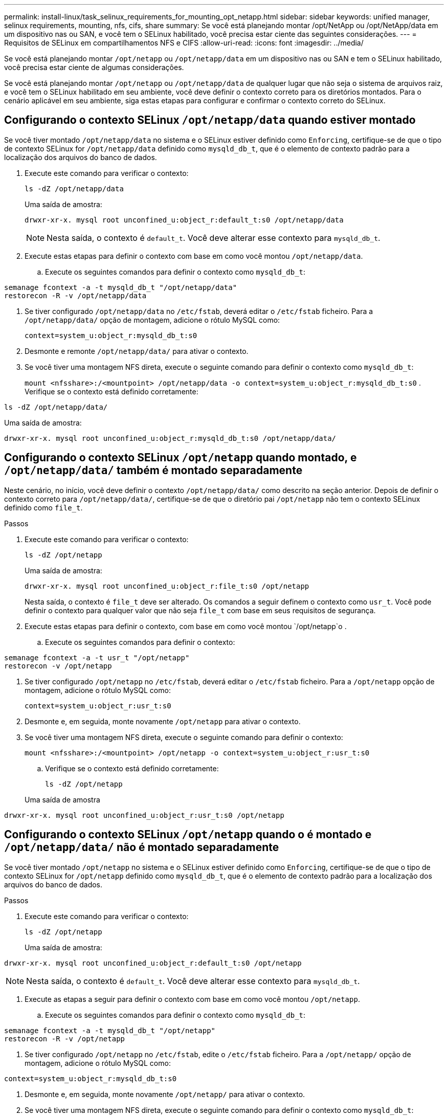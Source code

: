 ---
permalink: install-linux/task_selinux_requirements_for_mounting_opt_netapp.html 
sidebar: sidebar 
keywords: unified manager, selinux requirements, mounting, nfs, cifs, share 
summary: Se você está planejando montar /opt/NetApp ou /opt/NetApp/data em um dispositivo nas ou SAN, e você tem o SELinux habilitado, você precisa estar ciente das seguintes considerações. 
---
= Requisitos de SELinux em compartilhamentos NFS e CIFS
:allow-uri-read: 
:icons: font
:imagesdir: ../media/


[role="lead"]
Se você está planejando montar `/opt/netapp` ou `/opt/netapp/data` em um dispositivo nas ou SAN e tem o SELinux habilitado, você precisa estar ciente de algumas considerações.

Se você está planejando montar `/opt/netapp` ou `/opt/netapp/data` de qualquer lugar que não seja o sistema de arquivos raiz, e você tem o SELinux habilitado em seu ambiente, você deve definir o contexto correto para os diretórios montados. Para o cenário aplicável em seu ambiente, siga estas etapas para configurar e confirmar o contexto correto do SELinux.



== Configurando o contexto SELinux `/opt/netapp/data` quando estiver montado

Se você tiver montado `/opt/netapp/data` no sistema e o SELinux estiver definido como `Enforcing`, certifique-se de que o tipo de contexto SELinux for `/opt/netapp/data` definido como `mysqld_db_t`, que é o elemento de contexto padrão para a localização dos arquivos do banco de dados.

. Execute este comando para verificar o contexto:
+
`ls -dZ /opt/netapp/data`

+
Uma saída de amostra:

+
[listing]
----
drwxr-xr-x. mysql root unconfined_u:object_r:default_t:s0 /opt/netapp/data
----
+

NOTE: Nesta saída, o contexto é `default_t`. Você deve alterar esse contexto para `mysqld_db_t`.

. Execute estas etapas para definir o contexto com base em como você montou `/opt/netapp/data`.
+
.. Execute os seguintes comandos para definir o contexto como `mysqld_db_t`:




[listing]
----
semanage fcontext -a -t mysqld_db_t "/opt/netapp/data"
restorecon -R -v /opt/netapp/data
----
. Se tiver configurado `/opt/netapp/data` no `/etc/fstab`, deverá editar o `/etc/fstab` ficheiro. Para a `/opt/netapp/data/` opção de montagem, adicione o rótulo MySQL como:
+
`context=system_u:object_r:mysqld_db_t:s0`

. Desmonte e remonte `/opt/netapp/data/` para ativar o contexto.
. Se você tiver uma montagem NFS direta, execute o seguinte comando para definir o contexto como `mysqld_db_t`:
+
`mount <nfsshare>:/<mountpoint> /opt/netapp/data -o context=system_u:object_r:mysqld_db_t:s0` . Verifique se o contexto está definido corretamente:



`ls -dZ /opt/netapp/data/`

Uma saída de amostra:

[listing]
----
drwxr-xr-x. mysql root unconfined_u:object_r:mysqld_db_t:s0 /opt/netapp/data/
----


== Configurando o contexto SELinux `/opt/netapp` quando montado, e `/opt/netapp/data/` também é montado separadamente

Neste cenário, no início, você deve definir o contexto `/opt/netapp/data/` como descrito na seção anterior. Depois de definir o contexto correto para `/opt/netapp/data/`, certifique-se de que o diretório pai `/opt/netapp` não tem o contexto SELinux definido como `file_t`.

.Passos
. Execute este comando para verificar o contexto:
+
`ls -dZ /opt/netapp`

+
Uma saída de amostra:

+
[listing]
----
drwxr-xr-x. mysql root unconfined_u:object_r:file_t:s0 /opt/netapp
----
+
Nesta saída, o contexto é `file_t` deve ser alterado. Os comandos a seguir definem o contexto como `usr_t`. Você pode definir o contexto para qualquer valor que não seja `file_t` com base em seus requisitos de segurança.

. Execute estas etapas para definir o contexto, com base em como você montou `/opt/netapp`o .
+
.. Execute os seguintes comandos para definir o contexto:




[listing]
----
semanage fcontext -a -t usr_t "/opt/netapp"
restorecon -v /opt/netapp
----
. Se tiver configurado `/opt/netapp` no `/etc/fstab`, deverá editar o `/etc/fstab` ficheiro. Para a `/opt/netapp` opção de montagem, adicione o rótulo MySQL como:
+
`context=system_u:object_r:usr_t:s0`

. Desmonte e, em seguida, monte novamente `/opt/netapp` para ativar o contexto.
. Se você tiver uma montagem NFS direta, execute o seguinte comando para definir o contexto:
+
`mount <nfsshare>:/<mountpoint> /opt/netapp -o context=system_u:object_r:usr_t:s0`

+
.. Verifique se o contexto está definido corretamente:
+
`ls -dZ /opt/netapp`

+
Uma saída de amostra





[listing]
----
drwxr-xr-x. mysql root unconfined_u:object_r:usr_t:s0 /opt/netapp
----


== Configurando o contexto SELinux `/opt/netapp` quando o é montado e `/opt/netapp/data/` não é montado separadamente

Se você tiver montado  `/opt/netapp` no sistema e o SELinux estiver definido como `Enforcing`, certifique-se de que o tipo de contexto SELinux for `/opt/netapp` definido como `mysqld_db_t`, que é o elemento de contexto padrão para a localização dos arquivos do banco de dados.

.Passos
. Execute este comando para verificar o contexto:
+
`ls -dZ /opt/netapp`

+
Uma saída de amostra:



[listing]
----
drwxr-xr-x. mysql root unconfined_u:object_r:default_t:s0 /opt/netapp
----

NOTE: Nesta saída, o contexto é `default_t`. Você deve alterar esse contexto para `mysqld_db_t`.

. Execute as etapas a seguir para definir o contexto com base em como você montou `/opt/netapp`.
+
.. Execute os seguintes comandos para definir o contexto como `mysqld_db_t`:




[listing]
----
semanage fcontext -a -t mysqld_db_t "/opt/netapp"
restorecon -R -v /opt/netapp
----
. Se tiver configurado `/opt/netapp` no `/etc/fstab`, edite o `/etc/fstab` ficheiro. Para a `/opt/netapp/` opção de montagem, adicione o rótulo MySQL como:


[listing]
----
context=system_u:object_r:mysqld_db_t:s0
----
. Desmonte e, em seguida, monte novamente `/opt/netapp/` para ativar o contexto.
. Se você tiver uma montagem NFS direta, execute o seguinte comando para definir o contexto como `mysqld_db_t`:


[listing]
----
mount <nfsshare>:/<mountpoint> /opt/netapp -o context=system_u:object_r:mysqld_db_t:s0
----
. Verifique se o contexto está definido corretamente:
+
`ls -dZ /opt/netapp/`

+
Uma saída de amostra:



[listing]
----
drwxr-xr-x. mysql root unconfined_u:object_r:mysqld_db_t:s0 /opt/netapp/
----
'''